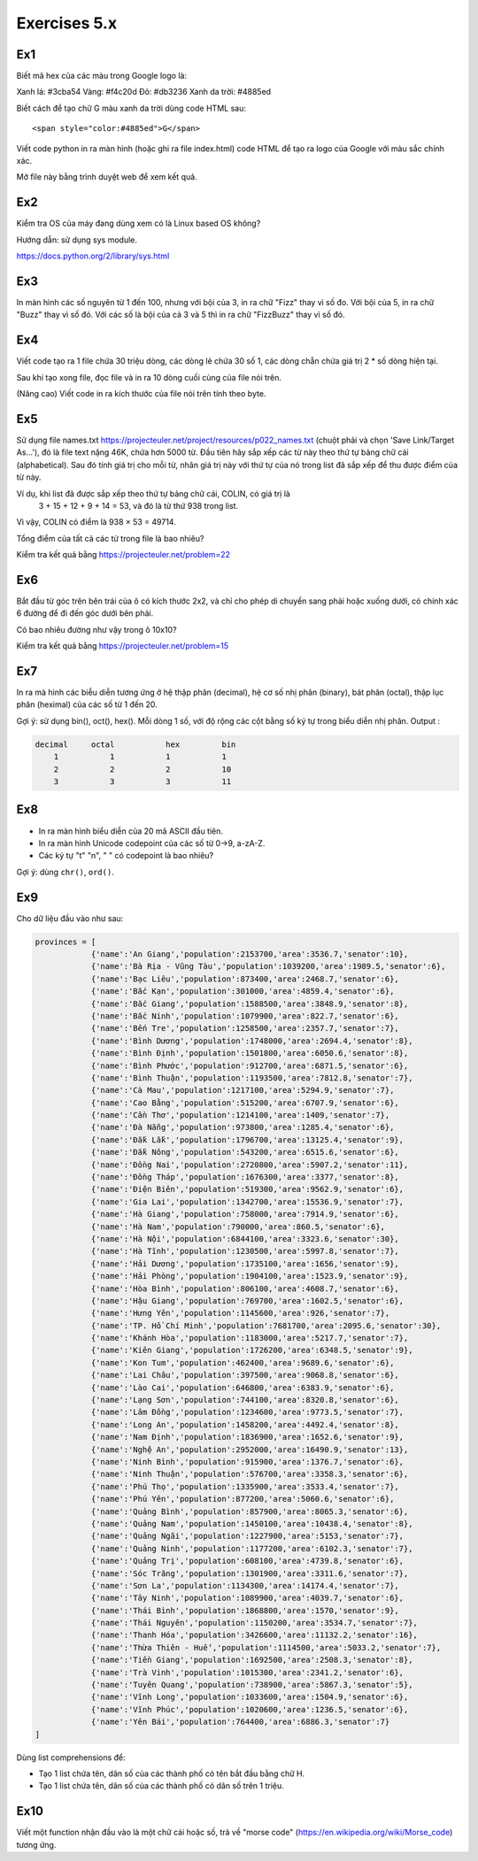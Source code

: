 Exercises 5.x
=============

Ex1
---

Biết mã hex của các màu trong Google logo là:

Xanh lá: #3cba54
Vàng: #f4c20d
Đỏ: #db3236
Xanh da trời: #4885ed

Biết cách để tạo chữ G màu xanh da trời dùng code HTML sau::

  <span style="color:#4885ed">G</span>

Viết code python in ra màn hình (hoặc ghi ra file index.html)
code HTML để tạo ra logo của Google với màu sắc chính xác.

Mở file này bằng trình duyệt web để xem kết quả.

Ex2
---

Kiểm tra OS của máy đang dùng xem có là Linux based OS không?

Hướng dẫn: sử dụng sys module.

https://docs.python.org/2/library/sys.html

Ex3
---

In màn hình các số nguyên từ 1 đến 100, nhưng với bội của 3, in ra chữ "Fizz"
thay vì số đo. Với bội của 5, in ra chữ "Buzz" thay vì số đó. Với các số
là bội của cả 3 và 5 thì in ra chữ "FizzBuzz" thay vì số đó.

Ex4
---

Viết code tạo ra 1 file chứa 30 triệu dòng, các dòng lẻ chứa 30 số 1,
các dòng chẵn chứa giá trị 2 * số dòng hiện tại.

Sau khi tạo xong file, đọc file và in ra 10 dòng cuối cùng của file nói trên.

(Nâng cao) Viết code in ra kích thước của file nói trên tính theo byte.

Ex5
---

Sử dụng file names.txt https://projecteuler.net/project/resources/p022_names.txt
(chuột phải và chọn 'Save Link/Target As...'), đó là file text nặng 46K,
chứa hơn 5000 từ. Đầu tiên hãy sắp xếp các từ này theo thứ tự bảng chữ cái
(alphabetical). Sau đó tính giá trị cho mỗi từ, nhân giá trị này với thứ tự của nó
trong list đã sắp xếp để thu được điểm của từ này.

Ví dụ, khi list đã được sắp xếp theo thứ tự bảng chữ cái, COLIN, có giá trị là
 3 + 15 + 12 + 9 + 14 = 53, và đó là từ thứ 938 trong list.

Vì vậy, COLIN có điểm là 938 × 53 = 49714.

Tổng điểm của tất cả các từ trong file là bao nhiêu?

Kiểm tra kết quả bằng https://projecteuler.net/problem=22


Ex6
---

Bắt đầu từ góc trên bên trái của ô có kích thước 2x2, và chỉ cho phép di chuyển
sang phải hoặc xuống dưới, có chính xác 6 đường để đi đến góc dưới bên phải.

Có bao nhiêu đường như vậy trong ô 10x10?

Kiểm tra kết quả bằng https://projecteuler.net/problem=15

Ex7
---

In ra mà hình các biễu diễn tương ứng ở hệ thập phân (decimal), hệ cơ số nhị phân (binary), bát phân
(octal), thập lục phân (heximal) của các số từ 1 đến 20.

Gợi ý: sử dụng bin(), oct(), hex().
Mỗi dòng 1 số, với độ rộng các cột bằng số ký tự trong biểu diễn nhị phân.
Output :

.. code-block::

    decimal     octal           hex         bin
        1           1           1           1
        2           2           2           10
        3           3           3           11

Ex8
---

- In ra màn hình biểu diễn của 20 mã ASCII đầu tiên.
- In ra màn hình Unicode codepoint của các số từ 0->9, a-zA-Z.
- Các ký tự "\t" "\n", " " có codepoint là bao nhiêu?

Gợi ý: dùng ``chr()``, ``ord()``.

Ex9
---

Cho dữ liệu đầu vào như sau:

.. code-block::

    provinces = [
                {'name':'An Giang','population':2153700,'area':3536.7,'senator':10},
                {'name':'Bà Rịa - Vũng Tàu','population':1039200,'area':1989.5,'senator':6},
                {'name':'Bạc Liêu','population':873400,'area':2468.7,'senator':6},
                {'name':'Bắc Kạn','population':301000,'area':4859.4,'senator':6},
                {'name':'Bắc Giang','population':1588500,'area':3848.9,'senator':8},
                {'name':'Bắc Ninh','population':1079900,'area':822.7,'senator':6},
                {'name':'Bến Tre','population':1258500,'area':2357.7,'senator':7},
                {'name':'Bình Dương','population':1748000,'area':2694.4,'senator':8},
                {'name':'Bình Định','population':1501800,'area':6050.6,'senator':8},
                {'name':'Bình Phước','population':912700,'area':6871.5,'senator':6},
                {'name':'Bình Thuận','population':1193500,'area':7812.8,'senator':7},
                {'name':'Cà Mau','population':1217100,'area':5294.9,'senator':7},
                {'name':'Cao Bằng','population':515200,'area':6707.9,'senator':6},
                {'name':'Cần Thơ','population':1214100,'area':1409,'senator':7},
                {'name':'Đà Nẵng','population':973800,'area':1285.4,'senator':6},
                {'name':'Đắk Lắk','population':1796700,'area':13125.4,'senator':9},
                {'name':'Đắk Nông','population':543200,'area':6515.6,'senator':6},
                {'name':'Đồng Nai','population':2720800,'area':5907.2,'senator':11},
                {'name':'Đồng Tháp','population':1676300,'area':3377,'senator':8},
                {'name':'Điện Biên','population':519300,'area':9562.9,'senator':6},
                {'name':'Gia Lai','population':1342700,'area':15536.9,'senator':7},
                {'name':'Hà Giang','population':758000,'area':7914.9,'senator':6},
                {'name':'Hà Nam','population':790000,'area':860.5,'senator':6},
                {'name':'Hà Nội','population':6844100,'area':3323.6,'senator':30},
                {'name':'Hà Tĩnh','population':1230500,'area':5997.8,'senator':7},
                {'name':'Hải Dương','population':1735100,'area':1656,'senator':9},
                {'name':'Hải Phòng','population':1904100,'area':1523.9,'senator':9},
                {'name':'Hòa Bình','population':806100,'area':4608.7,'senator':6},
                {'name':'Hậu Giang','population':769700,'area':1602.5,'senator':6},
                {'name':'Hưng Yên','population':1145600,'area':926,'senator':7},
                {'name':'TP. Hồ Chí Minh','population':7681700,'area':2095.6,'senator':30},
                {'name':'Khánh Hòa','population':1183000,'area':5217.7,'senator':7},
                {'name':'Kiên Giang','population':1726200,'area':6348.5,'senator':9},
                {'name':'Kon Tum','population':462400,'area':9689.6,'senator':6},
                {'name':'Lai Châu','population':397500,'area':9068.8,'senator':6},
                {'name':'Lào Cai','population':646800,'area':6383.9,'senator':6},
                {'name':'Lạng Sơn','population':744100,'area':8320.8,'senator':6},
                {'name':'Lâm Đồng','population':1234600,'area':9773.5,'senator':7},
                {'name':'Long An','population':1458200,'area':4492.4,'senator':8},
                {'name':'Nam Định','population':1836900,'area':1652.6,'senator':9},
                {'name':'Nghệ An','population':2952000,'area':16490.9,'senator':13},
                {'name':'Ninh Bình','population':915900,'area':1376.7,'senator':6},
                {'name':'Ninh Thuận','population':576700,'area':3358.3,'senator':6},
                {'name':'Phú Thọ','population':1335900,'area':3533.4,'senator':7},
                {'name':'Phú Yên','population':877200,'area':5060.6,'senator':6},
                {'name':'Quảng Bình','population':857900,'area':8065.3,'senator':6},
                {'name':'Quảng Nam','population':1450100,'area':10438.4,'senator':8},
                {'name':'Quảng Ngãi','population':1227900,'area':5153,'senator':7},
                {'name':'Quảng Ninh','population':1177200,'area':6102.3,'senator':7},
                {'name':'Quảng Trị','population':608100,'area':4739.8,'senator':6},
                {'name':'Sóc Trăng','population':1301900,'area':3311.6,'senator':7},
                {'name':'Sơn La','population':1134300,'area':14174.4,'senator':7},
                {'name':'Tây Ninh','population':1089900,'area':4039.7,'senator':6},
                {'name':'Thái Bình','population':1868800,'area':1570,'senator':9},
                {'name':'Thái Nguyên','population':1150200,'area':3534.7,'senator':7},
                {'name':'Thanh Hóa','population':3426600,'area':11132.2,'senator':16},
                {'name':'Thừa Thiên - Huế','population':1114500,'area':5033.2,'senator':7},
                {'name':'Tiền Giang','population':1692500,'area':2508.3,'senator':8},
                {'name':'Trà Vinh','population':1015300,'area':2341.2,'senator':6},
                {'name':'Tuyên Quang','population':738900,'area':5867.3,'senator':5},
                {'name':'Vĩnh Long','population':1033600,'area':1504.9,'senator':6},
                {'name':'Vĩnh Phúc','population':1020600,'area':1236.5,'senator':6},
                {'name':'Yên Bái','population':764400,'area':6886.3,'senator':7}
    ]


Dùng list comprehensions để:

- Tạo 1 list chứa tên, dân số của các thành phố có tên bắt đầu bằng chữ H.

- Tạo 1 list chứa tên, dân số của các thành phố có dân số trên 1 triệu.

Ex10
----

Viết một function nhận đầu vào là một chữ cái hoặc số, trả về "morse code" (https://en.wikipedia.org/wiki/Morse_code) tương ứng.
